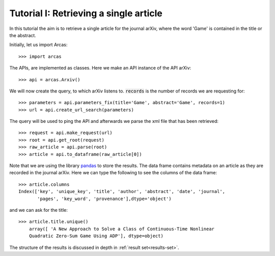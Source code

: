 .. _tutorial-i:

=======================================
Tutorial I: Retrieving a single article
=======================================

In this tutorial the aim is to retrieve a single article for the journal
arXiv, where the word 'Game' is contained in the title or the abstract.

Initially, let us import Arcas::

    >>> import arcas

The APIs, are implemented as classes. Here we make an API instance of the API
arXiv::

    >>> api = arcas.Arxiv()

We will now create the query, to which arXiv listens to. :code:`records` is the
number of records we are requesting for::

    >>> parameters = api.parameters_fix(title='Game', abstract='Game', records=1)
    >>> url = api.create_url_search(parameters)

The query will be used to ping the API and afterwards we parse the xml file
that has been retrieved::

    >>> request = api.make_request(url)
    >>> root = api.get_root(request)
    >>> raw_article = api.parse(root)
    >>> article = api.to_dataframe(raw_article[0])

Note that we are using the library `pandas <http://pandas.pydata.org/>`_ to
store the results. The data frame contains metadata on an article as they
are recorded in the journal arXiv. Here we can type the following to see the
columns of the data frame::

    >>> article.columns
    Index(['key', 'unique_key', 'title', 'author', 'abstract', 'date', 'journal',
           'pages', 'key_word', 'provenance'],dtype='object')

and we can ask for the title::

    >>> article.title.unique()
        array([ 'A New Approach to Solve a Class of Continuous-Time Nonlinear
        Quadratic Zero-Sum Game Using ADP'], dtype=object)

The structure of the results is discussed in depth in :ref:`result set<results-set>`.